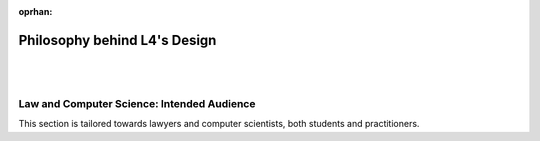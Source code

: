:oprhan:

#############################
Philosophy behind L4's Design
#############################
|
|

.. grid:: 3

    .. grid-item-card:: L4 and Computational Law
        :link: returning-computational-law
        :link-type: doc

        Understand Computational Law and how L4 fits in.

    .. grid-item-card:: L4, a DSL for law
        :link: returning-L4-and-law
        :link-type: doc

        Learn how L4 approaches problems in the Law.

    .. grid-item-card:: Flowcharts and Software Engineering
        :link: returning-flowchart
        :link-type: doc

        Understand why the Law would benefit from enhanced flowcharts. 

..
    .. grid:: 2

..
    .. grid-item-card:: Law and Logic programming
        :link: returning-law-logic-programming
        :link-type: doc

        Explore the relationship between Law and Logic Programming.

..
    .. grid-item-card:: Computer Science terms in L4
        :link: returning-common-expressions
        :link-type: doc

        Find out how common technical terms are used in L4.

        (Nemo: These 2 pages are not helpful in helping the user understand L4)

===========================================
Law and Computer Science: Intended Audience
===========================================

This section is tailored towards lawyers and computer scientists, both students and practitioners.

